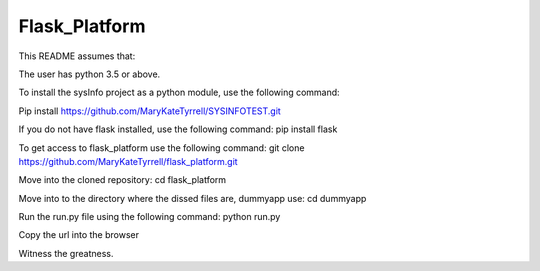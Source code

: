 =========================
 Flask_Platform
=========================

This README assumes that:

The user has python 3.5 or above. 


To install the sysInfo project as a python module, use the following command:

Pip install https://github.com/MaryKateTyrrell/SYSINFOTEST.git

If you do not have flask installed, use the following command: pip install flask

To get access to flask_platform use the following command: git clone https://github.com/MaryKateTyrrell/flask_platform.git 

Move into the cloned repository: cd flask_platform

Move into to the directory where the dissed files are, dummyapp use: cd dummyapp

Run the run.py file using the following command: python run.py

Copy the url into the browser

Witness the greatness. 



